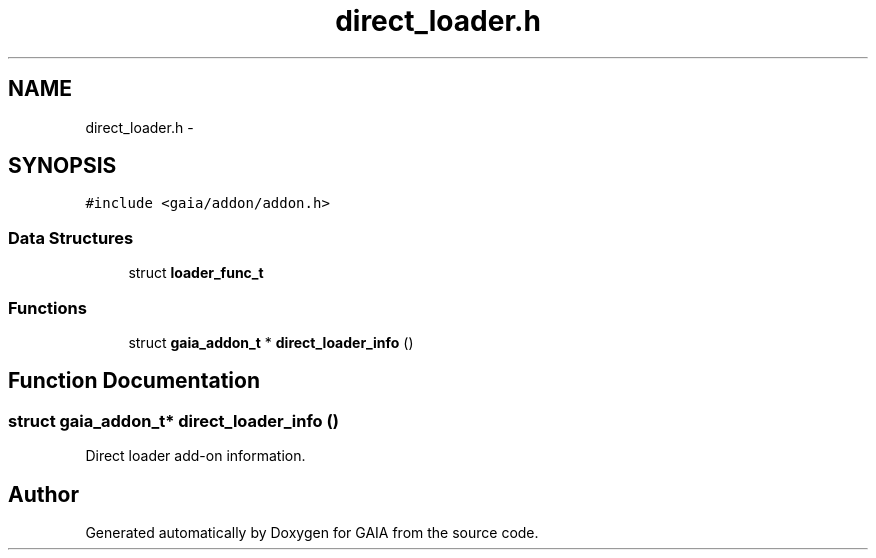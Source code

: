 .TH "direct_loader.h" 3 "Tue Jul 14 2015" "Version 1.0.0" "GAIA" \" -*- nroff -*-
.ad l
.nh
.SH NAME
direct_loader.h \- 
.SH SYNOPSIS
.br
.PP
\fC#include <gaia/addon/addon\&.h>\fP
.br

.SS "Data Structures"

.in +1c
.ti -1c
.RI "struct \fBloader_func_t\fP"
.br
.in -1c
.SS "Functions"

.in +1c
.ti -1c
.RI "struct \fBgaia_addon_t\fP * \fBdirect_loader_info\fP ()"
.br
.in -1c
.SH "Function Documentation"
.PP 
.SS "struct \fBgaia_addon_t\fP* direct_loader_info ()"
Direct loader add-on information\&. 
.SH "Author"
.PP 
Generated automatically by Doxygen for GAIA from the source code\&.
